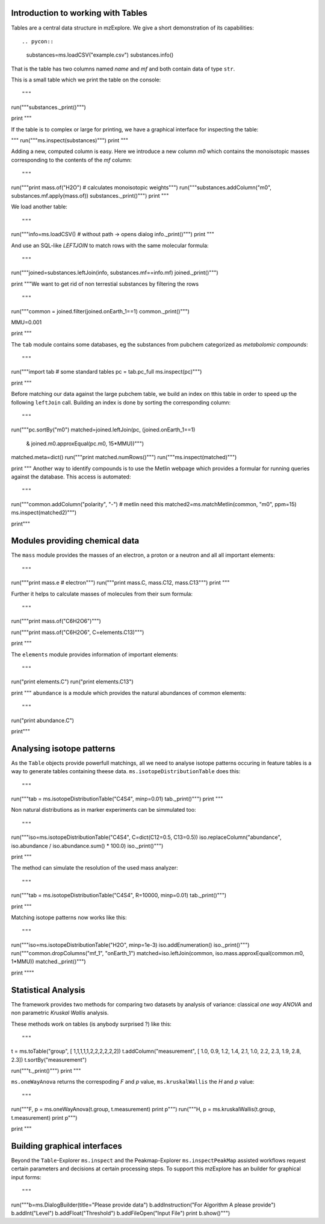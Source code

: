 Introduction to working with Tables
===================================



Tables are a central data structure in mzExplore. We give a short demonstration of its capabilities::


.. pycon::

   substances=ms.loadCSV("example.csv")
   substances.info()

That is the table has two columns named *name* and *mf* and both
contain data of type ``str``.

This is a small table which we print the table on the console::

"""

run("""substances._print()""")

print """

If the table is to complex or large for printing, we have a graphical interface for inspecting the table:

"""
run("""ms.inspect(substances)""")
print """

Adding a new, computed column is easy. Here we introduce a new column *m0* which contains the monoisotopic masses corresponding to the contents of the *mf* column::

"""
run("""print mass.of("H2O") # calculates monoisotopic weights""")
run("""substances.addColumn("m0", substances.mf.apply(mass.of))
substances._print()""")
print """

We load another table::

"""

run("""info=ms.loadCSV() # without path -> opens dialog
info._print()""")
print """

And use an SQL-like *LEFTJOIN* to match rows with the same molecular formula::

"""

run("""joined=substances.leftJoin(info, substances.mf==info.mf)
joined._print()""")

print """We want to get rid of non terrestial substances by filtering the rows
::

"""
run("""common = joined.filter(joined.onEarth_1==1)
common._print()""")

MMU=0.001

print """

The ``tab`` module contains some databases, eg the substances from pubchem 
categorized as *metabolomic compounds*::

"""

run("""import tab # some standard tables
pc = tab.pc_full
ms.inspect(pc)""")

print """

Before matching our data against the large pubchem table, we build an index on tthis table in order to speed up the following ``leftJoin`` call. Building an index is done by sorting the corresponding column::

"""
run("""pc.sortBy("m0")
matched=joined.leftJoin(pc, (joined.onEarth_1==1) 
                           & joined.m0.approxEqual(pc.m0, 15*MMU))""")
matched.meta=dict()
run("""print matched.numRows()""")
run("""ms.inspect(matched)""")

print """
Another way to identify compounds is to use the Metlin webpage which provides a formular for running queries against the database. This access is automated::

"""
run("""common.addColumn("polarity", "-") # metlin need this
matched2=ms.matchMetlin(common, "m0", ppm=15)
ms.inspect(matched2)""")

print"""

Modules providing chemical data
===============================

The ``mass`` module provides the masses of an electron, a
proton or a neutron and all all important elements::

"""


run("""print mass.e # electron""")
run("""print mass.C, mass.C12, mass.C13""")
print """

Further it helps to calculate masses of molecules from their sum
formula::

"""
run("""print mass.of("C6H2O6")""")

run("""print mass.of("C6H2O6", C=elements.C13)""")

print """

The ``elements`` module provides information
of important elements::

"""
run("print elements.C")
run("print elements.C13")

print """
``abundance`` is a module which provides the natural abundances of
common elements::

"""
run("print abundance.C")

print"""

Analysing isotope patterns
==========================

As the ``Table`` objects provide powerfull matchings, all we need to
analyse isotope patterns occuring in feature tables is a way to generate
tables containing theese data. ``ms.isotopeDistributionTable``
does this:: 

"""
run("""tab = ms.isotopeDistributionTable("C4S4", minp=0.01)
tab._print()""")
print """

Non natural distributions as in marker experiments can be
simmulated too::

"""
run("""iso=ms.isotopeDistributionTable("C4S4", C=dict(C12=0.5, C13=0.5))
iso.replaceColumn("abundance", iso.abundance / iso.abundance.sum() * 100.0)
iso._print()""")

print """

The method can simulate the resolution of the used mass analyzer::

"""

run("""tab = ms.isotopeDistributionTable("C4S4", R=10000, minp=0.01)
tab._print()""")

print """

Matching isotope patterns now works like this::

"""
run("""iso=ms.isotopeDistributionTable("H2O", minp=1e-3)
iso.addEnumeration()
iso._print()""")
run("""common.dropColumns("mf_1", "onEarth_1")
matched=iso.leftJoin(common, iso.mass.approxEqual(common.m0, 1*MMU))
matched._print()""")

print """"

Statistical Analysis
====================

The framework provides two methods for comparing two datasets by analysis of variance: classical *one way ANOVA* and
non parametric *Kruskal Wallis* analysis.

These methods work on tables (is anybody surprised ?) like
this::

"""
t = ms.toTable("group", [ 1,1,1,1,1,2,2,2,2,2,2])
t.addColumn("measurement", [ 1.0, 0.9, 1.2, 1.4, 2.1, 1.0, 2.2, 2.3, 1.9, 2.8, 2.3])
t.sortBy("measurement")

run("""t._print()""")
print """

``ms.oneWayAnova`` returns the correspoding *F* and *p* value, ``ms.kruskalWallis`` the *H* and *p* value::

"""
run("""F, p = ms.oneWayAnova(t.group, t.measurement)
print p""")
run("""H, p = ms.kruskalWallis(t.group, t.measurement)
print p""")


print """

Building graphical interfaces
=============================

Beyond the ``Table``-Explorer ``ms.inspect`` and the
Peakmap-Explorer ``ms.inspectPeakMap`` assisted workflows
request certain parameters and decisions at certain processing steps. To support this mzExplore has an builder for
graphical input forms::

"""

run("""b=ms.DialogBuilder(title="Please provide data")
b.addInstruction("For Algorithm A please provide")
b.addInt("Level")
b.addFloat("Threshold")
b.addFileOpen("Input File")
print b.show()""")

